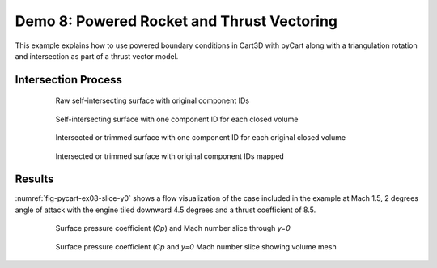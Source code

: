 
.. _pycart-ex-thrust:

Demo 8: Powered Rocket and Thrust Vectoring
===========================================

This example explains how to use powered boundary conditions in Cart3D with
pyCart along with a triangulation rotation and intersection as part of a thrust
vector model.



Intersection Process
--------------------

    .. _fig-pycart-ex08-c-png:
    .. figure:: Components.c.png
        :width: 3.2 in
        
        Raw self-intersecting surface with original component IDs
        
    .. _fig-pycart-ex08--png:
    .. figure:: Components.png
        :width: 3.2 in
        
        Self-intersecting surface with one component ID for each closed volume
        
    .. _fig-pycart-ex08-o-png:
    .. figure:: Components.o.png
        :width: 3.2 in
        
        Intersected or trimmed surface with one component ID for each original
        closed volume
        
    .. _fig-pycart-ex08-i-png:
    .. figure:: Components.i.png
        :width: 3.2in
        
        Intersected or trimmed surface with original component IDs mapped

Results
-------
:numref:`fig-pycart-ex08-slice-y0` shows a flow visualization of the case
included in the example at Mach 1.5, 2 degrees angle of attack with the engine
tiled downward 4.5 degrees and a thrust coefficient of 8.5.

    .. _fig-pycart-ex08-slice-y0:
    .. figure:: slice-y0-mach.png
        :width: 4in
        
        Surface pressure coefficient (*Cp*) and Mach number slice through *y=0*
        
    .. _fig-pycart-ex07-slice-y0-mesh:
    .. figure:: slice-y0-mach-mesh.png
        :width: 4in
        
        Surface pressure coefficient (*Cp* and *y=0* Mach number slice showing
        volume mesh
        
        